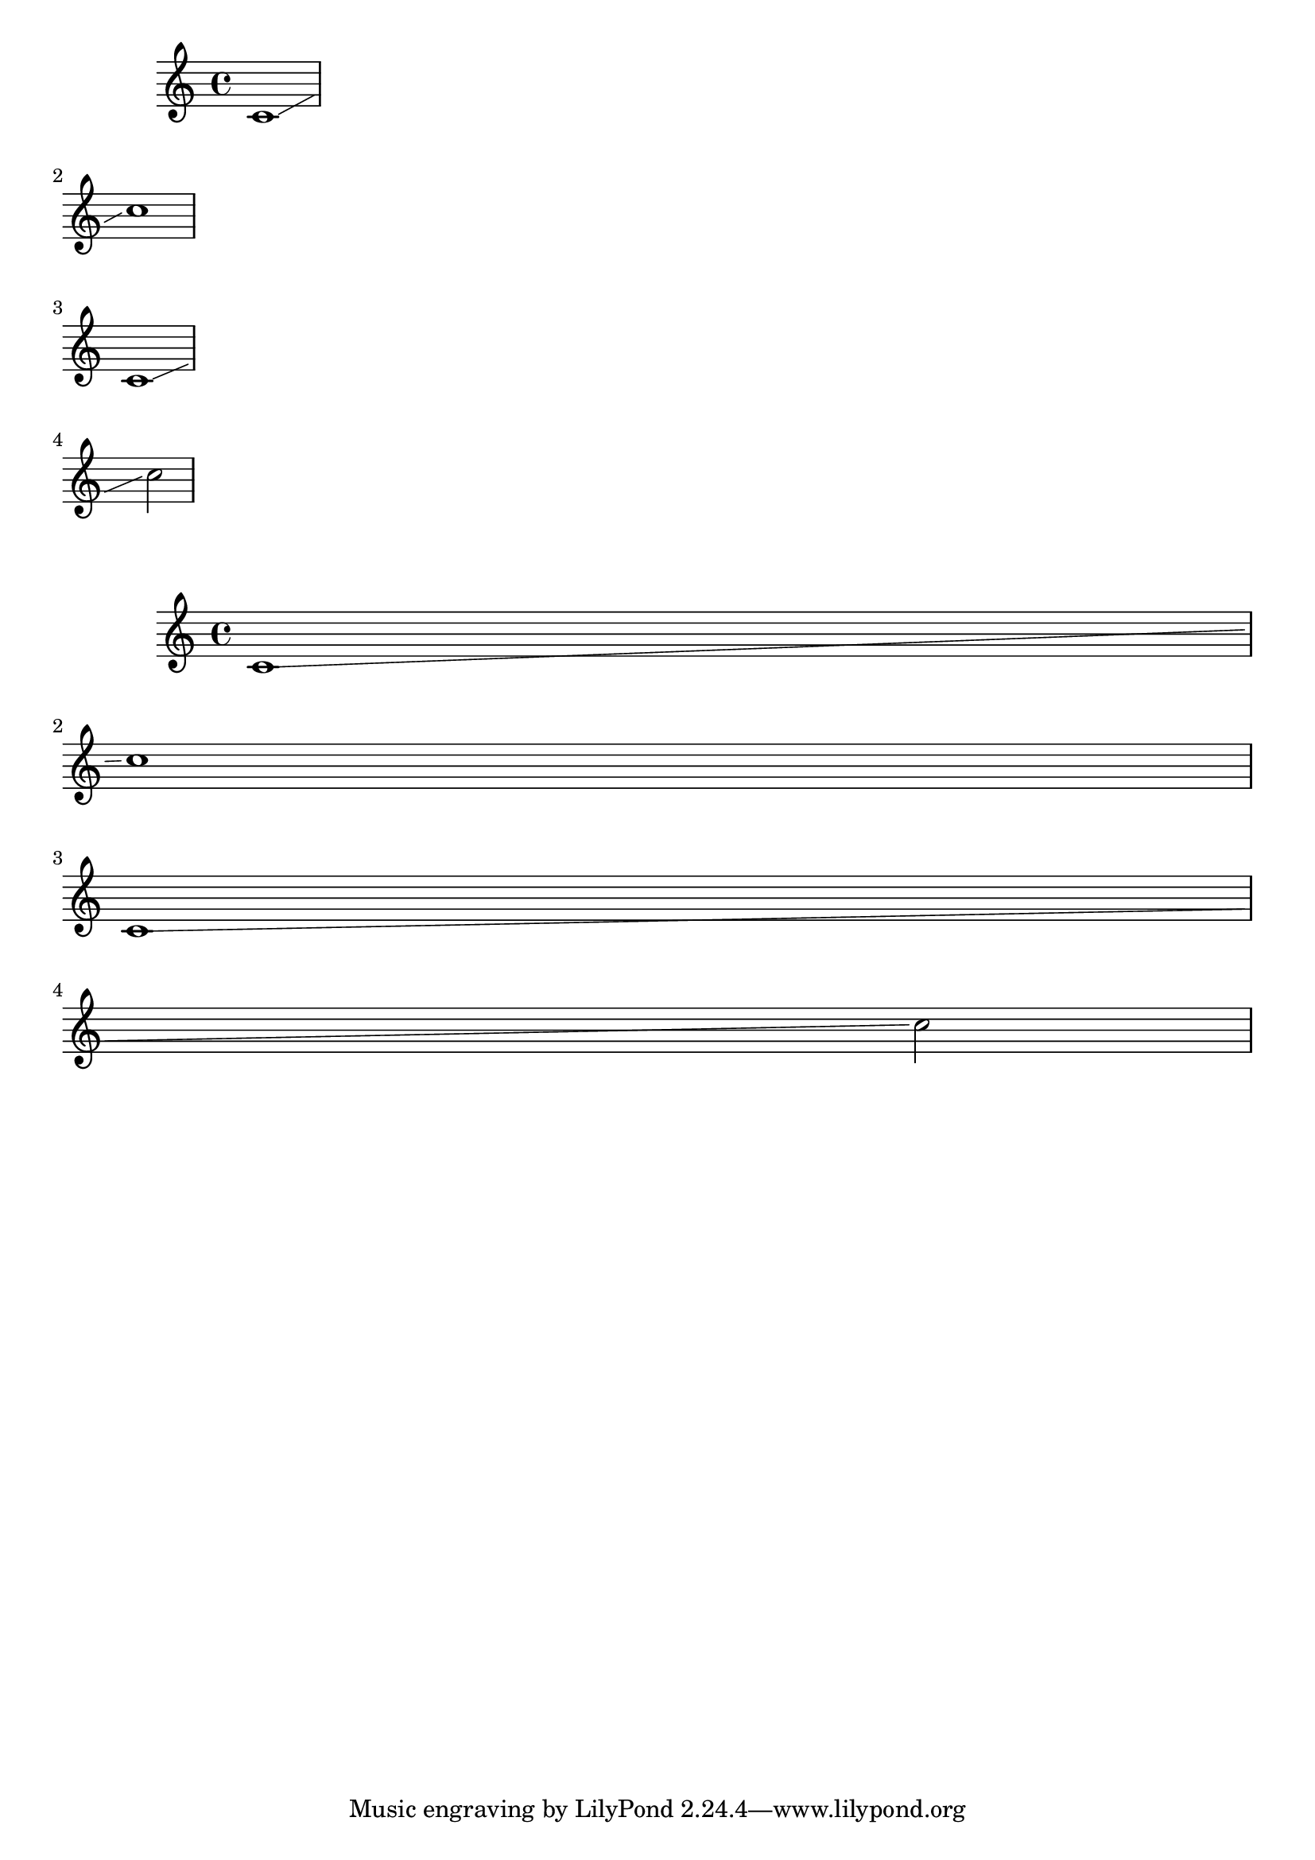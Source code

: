 \version "2.13.57"

\header {
  texidoc = "Broken glissandi anticipate the pitch on the next line."
}

\score {
 \relative c' {
   \override Glissando #'after-line-breaking = ##t
   \override Glissando #'breakable = ##t
   c1\glissando
   \break
   c'1
   \break
   c,1\glissando
   \break
   s2 c'2
 }
 \layout {
   ragged-right = ##t
 }
}

\score {
 \relative c' {
   \override Glissando #'after-line-breaking = ##t
   \override Glissando #'breakable = ##t
   c1\glissando
   \break
   c'1
   \break
   c,1\glissando
   \break
   s2 c'2
 }
}
